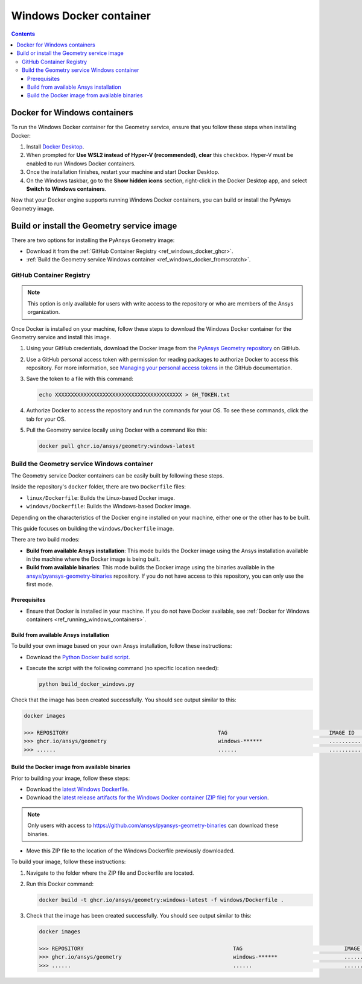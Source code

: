 .. _ref_windows_docker:

Windows Docker container
========================

.. contents::
   :backlinks: none

.. _ref_running_windows_containers:

Docker for Windows containers
-----------------------------

To run the Windows Docker container for the Geometry service, ensure that you follow
these steps when installing Docker:

#. Install `Docker Desktop <https://docs.docker.com/desktop/install/windows-install/>`_.

#. When prompted for **Use WSL2 instead of Hyper-V (recommended)**, **clear** this checkbox.
   Hyper-V must be enabled to run Windows Docker containers.

#. Once the installation finishes, restart your machine and start Docker Desktop.

#. On the Windows taskbar, go to the **Show hidden icons** section, right-click in the Docker
   Desktop app, and select **Switch to Windows containers**.

Now that your Docker engine supports running Windows Docker containers, you can build or install
the PyAnsys Geometry image.

Build or install the Geometry service image
-------------------------------------------

There are two options for installing the PyAnsys Geometry image:

* Download it from the :ref:`GitHub Container Registry <ref_windows_docker_ghcr>`.
* :ref:`Build the Geometry service Windows container <ref_windows_docker_fromscratch>`.

.. _ref_windows_docker_ghcr:

GitHub Container Registry
^^^^^^^^^^^^^^^^^^^^^^^^^

.. note::

   This option is only available for users with write access to the repository or
   who are members of the Ansys organization.

Once Docker is installed on your machine, follow these steps to download the Windows Docker
container for the Geometry service and install this image.

#. Using your GitHub credentials, download the Docker image from the `PyAnsys Geometry repository <https://github.com/ansys/pyansys-geometry>`_
   on GitHub.

#. Use a GitHub personal access token with permission for reading packages to authorize Docker
   to access this repository. For more information, see `Managing your personal access tokens
   <https://docs.github.com/en/authentication/keeping-your-account-and-data-secure/managing-your-personal-access-tokens>`_
   in the GitHub documentation.

#. Save the token to a file with this command:

   .. code-block:: bash

       echo XXXXXXXXXXXXXXXXXXXXXXXXXXXXXXXXXXXXXXXX > GH_TOKEN.txt

#. Authorize Docker to access the repository and run the commands for your OS. To see these commands, click the tab for your OS.

   .. tab-set::

       .. tab-item:: Powershell

           .. code-block:: pwsh

               $env:GH_USERNAME=<my-github-username>
               cat GH_TOKEN.txt | docker login ghcr.io -u $env:GH_USERNAME --password-stdin

       .. tab-item:: Windows CMD

           .. code-block:: bash

               SET GH_USERNAME=<my-github-username>
               type GH_TOKEN.txt | docker login ghcr.io -u %GH_USERNAME% --password-stdin


#. Pull the Geometry service locally using Docker with a command like this:

   .. code:: bash

      docker pull ghcr.io/ansys/geometry:windows-latest

.. _ref_windows_docker_fromscratch:

Build the Geometry service Windows container
^^^^^^^^^^^^^^^^^^^^^^^^^^^^^^^^^^^^^^^^^^^^

The Geometry service Docker containers can be easily built by following
these steps.

Inside the repository's ``docker`` folder, there are two ``Dockerfile`` files:

* ``linux/Dockerfile``: Builds the Linux-based Docker image.
* ``windows/Dockerfile``: Builds the Windows-based Docker image.

Depending on the characteristics of the Docker engine installed on your
machine, either one or the other has to be built.

This guide focuses on building the ``windows/Dockerfile`` image.

There are two build modes:

* **Build from available Ansys installation**: This mode builds the Docker image
  using the Ansys installation available in the machine where the Docker image
  is being built.

* **Build from available binaries**: This mode builds the Docker image using
  the binaries available in the `ansys/pyansys-geometry-binaries <https://github.com/ansys/pyansys-geometry-binaries>`_ repository.
  If you do not have access to this repository, you can only use the first mode.

Prerequisites
~~~~~~~~~~~~~

* Ensure that Docker is installed in your machine.
  If you do not have Docker available, see
  :ref:`Docker for Windows containers <ref_running_windows_containers>`.

.. _ref_build_windows_docker_image_from_ansys_installation:

Build from available Ansys installation
~~~~~~~~~~~~~~~~~~~~~~~~~~~~~~~~~~~~~~~

To build your own image based on your own Ansys installation, follow these instructions:

* Download the `Python Docker build script <https://github.com/ansys/pyansys-geometry/blob/main/docker/build_docker_windows.py>`_.

* Execute the script with the following command (no specific location needed):

  .. code:: bash

     python build_docker_windows.py


Check that the image has been created successfully. You should see output similar
to this:

.. code:: bash

   docker images

   >>> REPOSITORY                                               TAG                                IMAGE ID       CREATED          SIZE
   >>> ghcr.io/ansys/geometry                                   windows-******                     ............   X seconds ago    Y.ZZGB
   >>> ......                                                   ......                             ............   ..............   ......


Build the Docker image from available binaries
~~~~~~~~~~~~~~~~~~~~~~~~~~~~~~~~~~~~~~~~~~~~~~

Prior to building your image, follow these steps:

* Download the `latest Windows Dockerfile <https://github.com/ansys/pyansys-geometry/blob/main/docker/windows/Dockerfile>`_.

* Download the `latest release artifacts for the Windows
  Docker container (ZIP file) for your version <https://github.com/ansys/pyansys-geometry-binaries>`_.

.. note::

   Only users with access to https://github.com/ansys/pyansys-geometry-binaries can download these binaries.

* Move this ZIP file to the location of the Windows Dockerfile previously downloaded.

To build your image, follow these instructions:

#. Navigate to the folder where the ZIP file and Dockerfile are located.
#. Run this Docker command:

   .. code:: bash

      docker build -t ghcr.io/ansys/geometry:windows-latest -f windows/Dockerfile .

#. Check that the image has been created successfully. You should see output similar
   to this:

   .. code:: bash

      docker images

      >>> REPOSITORY                                               TAG                                IMAGE ID       CREATED          SIZE
      >>> ghcr.io/ansys/geometry                                   windows-******                     ............   X seconds ago    Y.ZZGB
      >>> ......                                                   ......                             ............   ..............   ......


.. START - Include the common text for launching the service from a Docker container

.. jinja:: windows_containers
   :file: getting_started/docker/common_docker.jinja
   :header_update_levels:

.. END - Include the common text for launching the service from a Docker container

.. button-ref:: index
    :ref-type: doc
    :color: primary
    :shadow:
    :expand:

    Go to Docker containers

.. button-ref:: ../index
    :ref-type: doc
    :color: primary
    :shadow:
    :expand:

    Go to Getting started
